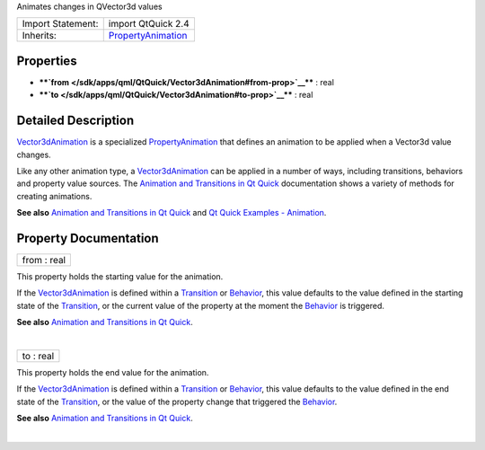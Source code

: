 Animates changes in QVector3d values

+--------------------------------------+--------------------------------------+
| Import Statement:                    | import QtQuick 2.4                   |
+--------------------------------------+--------------------------------------+
| Inherits:                            | `PropertyAnimation </sdk/apps/qml/Qt |
|                                      | Quick/PropertyAnimation/>`__         |
+--------------------------------------+--------------------------------------+

Properties
----------

-  ****`from </sdk/apps/qml/QtQuick/Vector3dAnimation#from-prop>`__****
   : real
-  ****`to </sdk/apps/qml/QtQuick/Vector3dAnimation#to-prop>`__**** :
   real

Detailed Description
--------------------

`Vector3dAnimation </sdk/apps/qml/QtQuick/Vector3dAnimation/>`__ is a
specialized
`PropertyAnimation </sdk/apps/qml/QtQuick/animation#propertyanimation>`__
that defines an animation to be applied when a Vector3d value changes.

Like any other animation type, a
`Vector3dAnimation </sdk/apps/qml/QtQuick/Vector3dAnimation/>`__ can be
applied in a number of ways, including transitions, behaviors and
property value sources. The `Animation and Transitions in Qt
Quick </sdk/apps/qml/QtQuick/qtquick-statesanimations-animations/>`__
documentation shows a variety of methods for creating animations.

**See also** `Animation and Transitions in Qt
Quick </sdk/apps/qml/QtQuick/qtquick-statesanimations-animations/>`__
and `Qt Quick Examples -
Animation </sdk/apps/qml/QtQuick/animation/>`__.

Property Documentation
----------------------

+--------------------------------------------------------------------------+
|        \ from : real                                                     |
+--------------------------------------------------------------------------+

This property holds the starting value for the animation.

If the `Vector3dAnimation </sdk/apps/qml/QtQuick/Vector3dAnimation/>`__
is defined within a
`Transition </sdk/apps/qml/QtQuick/qmlexampletoggleswitch#transition>`__
or `Behavior </sdk/apps/qml/QtQuick/Behavior/>`__, this value defaults
to the value defined in the starting state of the
`Transition </sdk/apps/qml/QtQuick/qmlexampletoggleswitch#transition>`__,
or the current value of the property at the moment the
`Behavior </sdk/apps/qml/QtQuick/Behavior/>`__ is triggered.

**See also** `Animation and Transitions in Qt
Quick </sdk/apps/qml/QtQuick/qtquick-statesanimations-animations/>`__.

| 

+--------------------------------------------------------------------------+
|        \ to : real                                                       |
+--------------------------------------------------------------------------+

This property holds the end value for the animation.

If the `Vector3dAnimation </sdk/apps/qml/QtQuick/Vector3dAnimation/>`__
is defined within a
`Transition </sdk/apps/qml/QtQuick/qmlexampletoggleswitch#transition>`__
or `Behavior </sdk/apps/qml/QtQuick/Behavior/>`__, this value defaults
to the value defined in the end state of the
`Transition </sdk/apps/qml/QtQuick/qmlexampletoggleswitch#transition>`__,
or the value of the property change that triggered the
`Behavior </sdk/apps/qml/QtQuick/Behavior/>`__.

**See also** `Animation and Transitions in Qt
Quick </sdk/apps/qml/QtQuick/qtquick-statesanimations-animations/>`__.

| 
